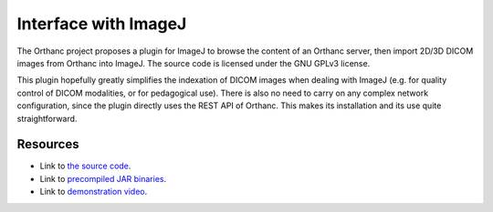 .. _imagej:

Interface with ImageJ
=====================

The Orthanc project proposes a plugin for ImageJ to browse the content
of an Orthanc server, then import 2D/3D DICOM images from Orthanc into
ImageJ. The source code is licensed under the GNU GPLv3 license.

This plugin hopefully greatly simplifies the indexation of DICOM
images when dealing with ImageJ (e.g. for quality control of DICOM
modalities, or for pedagogical use). There is also no need to carry on
any complex network configuration, since the plugin directly uses the
REST API of Orthanc. This makes its installation and its use quite
straightforward.

.. image:: ../images/ImageJ.png
           :align: center

Resources
---------

* Link to `the source code
  <https://orthanc.uclouvain.be/hg/orthanc-imagej/file/default>`__.

* Link to `precompiled JAR binaries
  <https://orthanc.uclouvain.be/downloads/cross-platform/orthanc-imagej/index.html>`__.

* Link to `demonstration video
  <https://www.youtube.com/watch?v=wsslVhE-R1Q>`__.
